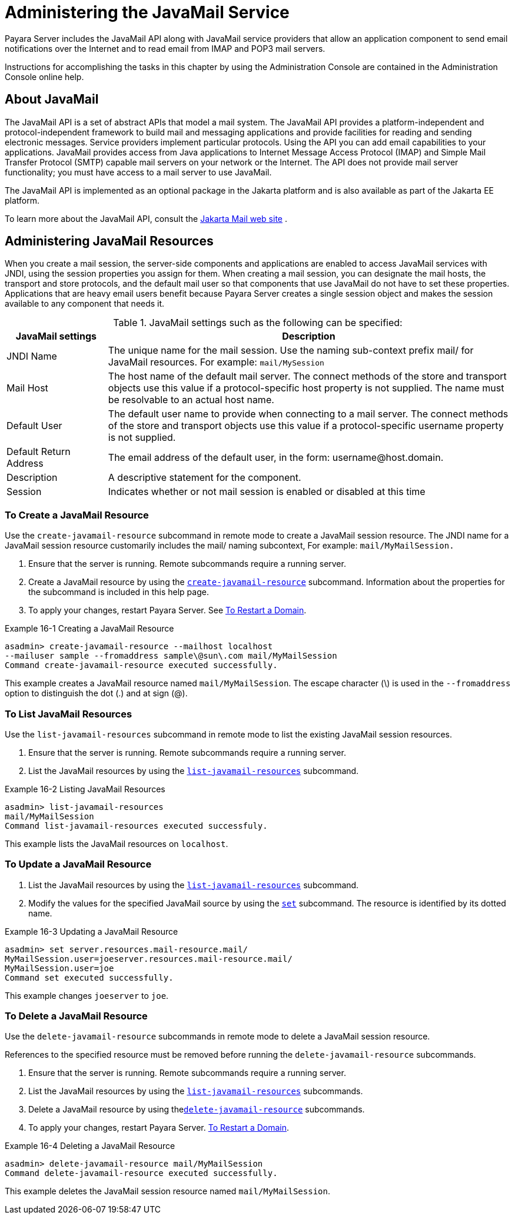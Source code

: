 [[administering-the-javamail-service]]
= Administering the JavaMail Service

Payara Server includes the JavaMail API along with JavaMail service providers that allow an application component to send email notifications over
the Internet and to read email from IMAP and POP3 mail servers.

Instructions for accomplishing the tasks in this chapter by using the Administration Console are contained in the Administration Console online help.

[[about-javamail]]
== About JavaMail

The JavaMail API is a set of abstract APIs that model a mail system. The JavaMail API provides a platform-independent and protocol-independent framework to
build mail and messaging applications and provide facilities for reading and sending electronic messages. Service providers implement particular protocols.
Using the API you can add email capabilities to your applications. JavaMail provides access from Java applications to Internet Message Access Protocol (IMAP) and
Simple Mail Transfer Protocol (SMTP) capable mail servers on your network or the Internet. The API does not provide mail server functionality;
you must have access to a mail server to use JavaMail.

The JavaMail API is implemented as an optional package in the Jakarta platform and is also available as part of the Jakarta EE platform.

To learn more about the JavaMail API, consult the https://jakarta.ee/specifications/mail/2.0/jakarta-mail-spec-2.0.html[Jakarta Mail web site] .

[[administering-javamail-resources]]
== Administering JavaMail Resources

When you create a mail session, the server-side components and applications are enabled to access JavaMail services with JNDI, using the session
properties you assign for them. When creating a mail session, you can designate the mail hosts, the transport and store protocols, and
the default mail user so that components that use JavaMail do not have to set these properties. Applications that are heavy email users benefit because
Payara Server creates a single session object and makes the session available to any component that needs it.

.JavaMail settings such as the following can be specified:
[header, cols="2,8"]
|===
| JavaMail settings  | Description

| JNDI Name
| The unique name for the mail session. Use the naming sub-context prefix mail/ for JavaMail resources. For example: `mail/MySession`

| Mail Host
| The host name of the default mail server. The connect methods of the store and transport objects use this value if a protocol-specific host property is not supplied.
The name must be resolvable to an actual host name.

| Default User
| The default user name to provide when connecting to a mail server. The connect methods of the store and transport objects use this value if a protocol-specific username property is not supplied.

| Default Return Address
| The email address of the default user, in the form: username@host.domain.

| Description
| A descriptive statement for the component.

| Session
| Indicates whether or not mail session is enabled or disabled at this time

|===

[[to-create-a-javamail-resource]]
=== To Create a JavaMail Resource

Use the `create-javamail-resource` subcommand in remote mode to create a JavaMail session resource. The JNDI name for a JavaMail session
resource customarily includes the mail/ naming subcontext, For example: `mail/MyMailSession.`

. Ensure that the server is running. Remote subcommands require a running server.
. Create a JavaMail resource by using the xref:docs:reference-manual:create-javamail-resource.adoc[`create-javamail-resource`] subcommand.
Information about the properties for the subcommand is included in this help page.
. To apply your changes, restart Payara Server. See xref:docs:administration-guide:domains.adoc#to-restart-a-domain[To Restart a Domain].

.Example 16-1 Creating a JavaMail Resource
[source,shell]
----
asadmin> create-javamail-resource --mailhost localhost
--mailuser sample --fromaddress sample\@sun\.com mail/MyMailSession
Command create-javamail-resource executed successfully.
----
This example creates a JavaMail resource named `mail/MyMailSession`. The escape character (\) is used in the `--fromaddress` option to distinguish the dot (.) and at sign (@).

[[to-list-javamail-resources]]
=== To List JavaMail Resources

Use the `list-javamail-resources` subcommand in remote mode to list the existing JavaMail session resources.

. Ensure that the server is running. Remote subcommands require a running server.
. List the JavaMail resources by using the xref:docs:reference-manual:list-javamail-resources.adoc[`list-javamail-resources`] subcommand.

.Example 16-2 Listing JavaMail Resources
[source,shell]
----
asadmin> list-javamail-resources
mail/MyMailSession
Command list-javamail-resources executed successfuly.
----
This example lists the JavaMail resources on `localhost`.

[[to-update-a-javamail-resource]]
=== To Update a JavaMail Resource

. List the JavaMail resources by using the xref:docs:reference-manual:list-javamail-resources.adoc[`list-javamail-resources`] subcommand.
. Modify the values for the specified JavaMail source by using the xref:docs:reference-manual:set.adoc[`set`] subcommand. The resource is identified by its dotted name.

.Example 16-3 Updating a JavaMail Resource
[source,shell]
----
asadmin> set server.resources.mail-resource.mail/
MyMailSession.user=joeserver.resources.mail-resource.mail/
MyMailSession.user=joe
Command set executed successfully.
----
This example changes `joeserver` to `joe`.

[[to-delete-a-javamail-resource]]
=== To Delete a JavaMail Resource

Use the `delete-javamail-resource` subcommands in remote mode to delete a JavaMail session resource.

References to the specified resource must be removed before running the `delete-javamail-resource` subcommands.

. Ensure that the server is running. Remote subcommands require a running server.
. List the JavaMail resources by using the xref:docs:reference-manual:list-javamail-resources.adoc[`list-javamail-resources`] subcommands.
. Delete a JavaMail resource by using thexref:docs:reference-manual:delete-javamail-resource.adoc[`delete-javamail-resource`] subcommands.
. To apply your changes, restart Payara Server. xref:docs:administration-guide:domains.adoc#to-restart-a-domain[To Restart a Domain].

.Example 16-4 Deleting a JavaMail Resource
[source,shell]
----
asadmin> delete-javamail-resource mail/MyMailSession
Command delete-javamail-resource executed successfully.
----

This example deletes the JavaMail session resource named `mail/MyMailSession`.


